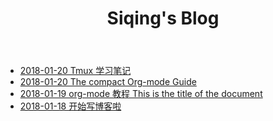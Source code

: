 #+TITLE: Siqing's Blog

   + [[file:the-tumx-guide.org][2018-01-20 Tmux 学习笔记]]
   + [[file:Guide.org][2018-01-20 The compact Org-mode Guide]]
   + [[file:org-mode-tutorial.org][2018-01-19 org-mode 教程 This is the title of the document]]
   + [[file:hello-world.org][2018-01-18 开始写博客啦]]
